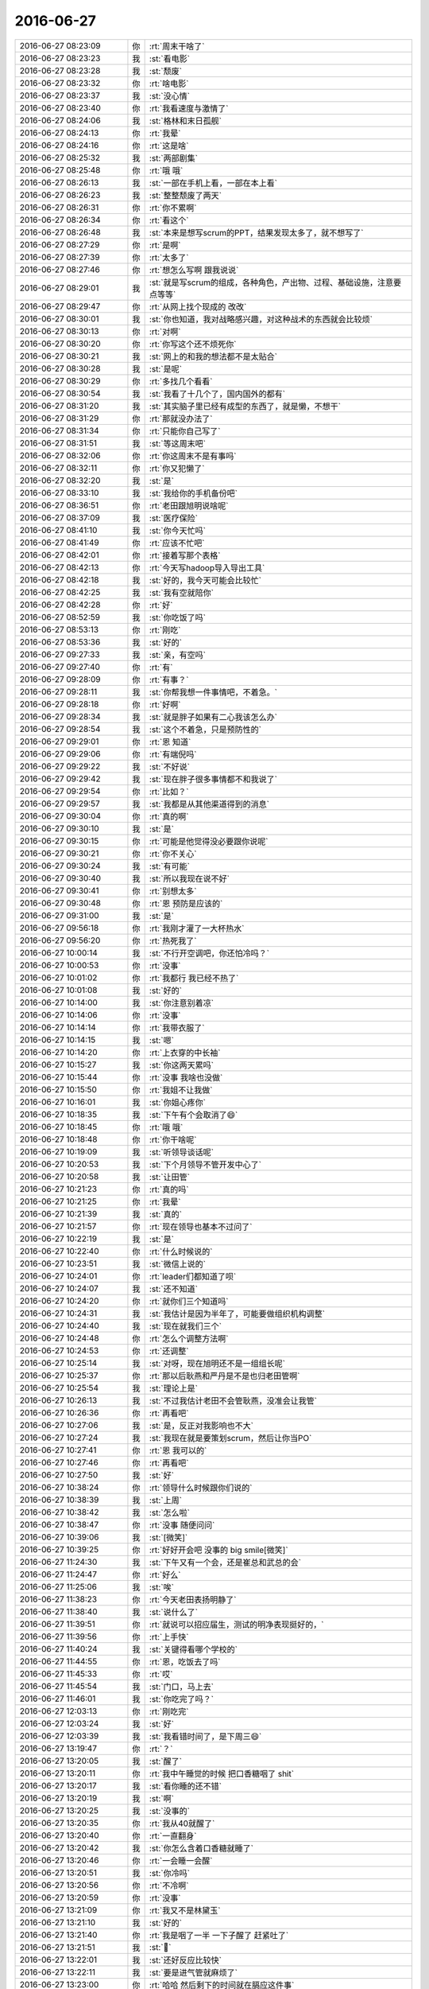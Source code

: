 2016-06-27
-------------

.. list-table::
   :widths: 25, 1, 60

   * - 2016-06-27 08:23:09
     - 你
     - :rt:`周末干啥了`
   * - 2016-06-27 08:23:23
     - 我
     - :st:`看电影`
   * - 2016-06-27 08:23:28
     - 我
     - :st:`颓废`
   * - 2016-06-27 08:23:32
     - 你
     - :rt:`啥电影`
   * - 2016-06-27 08:23:37
     - 我
     - :st:`没心情`
   * - 2016-06-27 08:23:40
     - 你
     - :rt:`我看速度与激情了`
   * - 2016-06-27 08:24:06
     - 我
     - :st:`格林和末日孤舰`
   * - 2016-06-27 08:24:13
     - 你
     - :rt:`我晕`
   * - 2016-06-27 08:24:16
     - 你
     - :rt:`这是啥`
   * - 2016-06-27 08:25:32
     - 我
     - :st:`两部剧集`
   * - 2016-06-27 08:25:48
     - 你
     - :rt:`哦 哦`
   * - 2016-06-27 08:26:13
     - 我
     - :st:`一部在手机上看，一部在本上看`
   * - 2016-06-27 08:26:23
     - 我
     - :st:`整整颓废了两天`
   * - 2016-06-27 08:26:31
     - 你
     - :rt:`你不累啊`
   * - 2016-06-27 08:26:34
     - 你
     - :rt:`看这个`
   * - 2016-06-27 08:26:48
     - 我
     - :st:`本来是想写scrum的PPT，结果发现太多了，就不想写了`
   * - 2016-06-27 08:27:29
     - 你
     - :rt:`是啊`
   * - 2016-06-27 08:27:39
     - 你
     - :rt:`太多了`
   * - 2016-06-27 08:27:46
     - 你
     - :rt:`想怎么写啊 跟我说说`
   * - 2016-06-27 08:29:01
     - 我
     - :st:`就是写scrum的组成，各种角色，产出物、过程、基础设施，注意要点等等`
   * - 2016-06-27 08:29:47
     - 你
     - :rt:`从网上找个现成的 改改`
   * - 2016-06-27 08:30:01
     - 我
     - :st:`你也知道，我对战略感兴趣，对这种战术的东西就会比较烦`
   * - 2016-06-27 08:30:13
     - 你
     - :rt:`对啊`
   * - 2016-06-27 08:30:20
     - 你
     - :rt:`你写这个还不烦死你`
   * - 2016-06-27 08:30:21
     - 我
     - :st:`网上的和我的想法都不是太贴合`
   * - 2016-06-27 08:30:28
     - 我
     - :st:`是呢`
   * - 2016-06-27 08:30:29
     - 你
     - :rt:`多找几个看看`
   * - 2016-06-27 08:30:54
     - 我
     - :st:`我看了十几个了，国内国外的都有`
   * - 2016-06-27 08:31:20
     - 我
     - :st:`其实脑子里已经有成型的东西了，就是懒，不想干`
   * - 2016-06-27 08:31:29
     - 你
     - :rt:`那就没办法了`
   * - 2016-06-27 08:31:34
     - 你
     - :rt:`只能你自己写了`
   * - 2016-06-27 08:31:51
     - 我
     - :st:`等这周末吧`
   * - 2016-06-27 08:32:06
     - 你
     - :rt:`你这周末不是有事吗`
   * - 2016-06-27 08:32:11
     - 你
     - :rt:`你又犯懒了`
   * - 2016-06-27 08:32:20
     - 我
     - :st:`是`
   * - 2016-06-27 08:33:10
     - 我
     - :st:`我给你的手机备份吧`
   * - 2016-06-27 08:36:51
     - 你
     - :rt:`老田跟旭明说啥呢`
   * - 2016-06-27 08:37:09
     - 我
     - :st:`医疗保险`
   * - 2016-06-27 08:41:10
     - 我
     - :st:`你今天忙吗`
   * - 2016-06-27 08:41:49
     - 你
     - :rt:`应该不忙吧`
   * - 2016-06-27 08:42:01
     - 你
     - :rt:`接着写那个表格`
   * - 2016-06-27 08:42:13
     - 你
     - :rt:`今天写hadoop导入导出工具`
   * - 2016-06-27 08:42:18
     - 我
     - :st:`好的，我今天可能会比较忙`
   * - 2016-06-27 08:42:25
     - 我
     - :st:`我有空就陪你`
   * - 2016-06-27 08:42:28
     - 你
     - :rt:`好`
   * - 2016-06-27 08:52:59
     - 我
     - :st:`你吃饭了吗`
   * - 2016-06-27 08:53:13
     - 你
     - :rt:`刚吃`
   * - 2016-06-27 08:53:36
     - 我
     - :st:`好的`
   * - 2016-06-27 09:27:33
     - 我
     - :st:`亲，有空吗`
   * - 2016-06-27 09:27:40
     - 你
     - :rt:`有`
   * - 2016-06-27 09:28:09
     - 你
     - :rt:`有事？`
   * - 2016-06-27 09:28:11
     - 我
     - :st:`你帮我想一件事情吧，不着急。`
   * - 2016-06-27 09:28:18
     - 你
     - :rt:`好啊`
   * - 2016-06-27 09:28:34
     - 我
     - :st:`就是胖子如果有二心我该怎么办`
   * - 2016-06-27 09:28:54
     - 我
     - :st:`这个不着急，只是预防性的`
   * - 2016-06-27 09:29:01
     - 你
     - :rt:`恩 知道`
   * - 2016-06-27 09:29:06
     - 你
     - :rt:`有端倪吗`
   * - 2016-06-27 09:29:22
     - 我
     - :st:`不好说`
   * - 2016-06-27 09:29:42
     - 我
     - :st:`现在胖子很多事情都不和我说了`
   * - 2016-06-27 09:29:54
     - 你
     - :rt:`比如？`
   * - 2016-06-27 09:29:57
     - 我
     - :st:`我都是从其他渠道得到的消息`
   * - 2016-06-27 09:30:04
     - 你
     - :rt:`真的啊`
   * - 2016-06-27 09:30:10
     - 我
     - :st:`是`
   * - 2016-06-27 09:30:15
     - 你
     - :rt:`可能是他觉得没必要跟你说呢`
   * - 2016-06-27 09:30:21
     - 你
     - :rt:`你不关心`
   * - 2016-06-27 09:30:24
     - 我
     - :st:`有可能`
   * - 2016-06-27 09:30:40
     - 我
     - :st:`所以我现在说不好`
   * - 2016-06-27 09:30:41
     - 你
     - :rt:`别想太多`
   * - 2016-06-27 09:30:48
     - 你
     - :rt:`恩 预防是应该的`
   * - 2016-06-27 09:31:00
     - 我
     - :st:`是`
   * - 2016-06-27 09:56:18
     - 你
     - :rt:`我刚才灌了一大杯热水`
   * - 2016-06-27 09:56:20
     - 你
     - :rt:`热死我了`
   * - 2016-06-27 10:00:14
     - 我
     - :st:`不行开空调吧，你还怕冷吗？`
   * - 2016-06-27 10:00:53
     - 你
     - :rt:`没事`
   * - 2016-06-27 10:01:02
     - 你
     - :rt:`我都行 我已经不热了`
   * - 2016-06-27 10:01:08
     - 我
     - :st:`好的`
   * - 2016-06-27 10:14:00
     - 我
     - :st:`你注意别着凉`
   * - 2016-06-27 10:14:06
     - 你
     - :rt:`没事`
   * - 2016-06-27 10:14:14
     - 你
     - :rt:`我带衣服了`
   * - 2016-06-27 10:14:15
     - 我
     - :st:`嗯`
   * - 2016-06-27 10:14:20
     - 你
     - :rt:`上衣穿的中长袖`
   * - 2016-06-27 10:15:27
     - 我
     - :st:`你这两天累吗`
   * - 2016-06-27 10:15:44
     - 你
     - :rt:`没事 我啥也没做`
   * - 2016-06-27 10:15:50
     - 你
     - :rt:`我姐不让我做`
   * - 2016-06-27 10:16:01
     - 我
     - :st:`你姐心疼你`
   * - 2016-06-27 10:18:35
     - 我
     - :st:`下午有个会取消了😄`
   * - 2016-06-27 10:18:45
     - 你
     - :rt:`哦 哦`
   * - 2016-06-27 10:18:48
     - 你
     - :rt:`你干啥呢`
   * - 2016-06-27 10:19:09
     - 我
     - :st:`听领导谈话呢`
   * - 2016-06-27 10:20:53
     - 我
     - :st:`下个月领导不管开发中心了`
   * - 2016-06-27 10:20:58
     - 我
     - :st:`让田管`
   * - 2016-06-27 10:21:23
     - 你
     - :rt:`真的吗`
   * - 2016-06-27 10:21:25
     - 你
     - :rt:`我晕`
   * - 2016-06-27 10:21:39
     - 我
     - :st:`真的`
   * - 2016-06-27 10:21:57
     - 你
     - :rt:`现在领导也基本不过问了`
   * - 2016-06-27 10:22:19
     - 我
     - :st:`是`
   * - 2016-06-27 10:22:40
     - 你
     - :rt:`什么时候说的`
   * - 2016-06-27 10:23:51
     - 我
     - :st:`微信上说的`
   * - 2016-06-27 10:24:01
     - 你
     - :rt:`leader们都知道了呗`
   * - 2016-06-27 10:24:07
     - 我
     - :st:`还不知道`
   * - 2016-06-27 10:24:20
     - 你
     - :rt:`就你们三个知道吗`
   * - 2016-06-27 10:24:31
     - 我
     - :st:`我估计是因为半年了，可能要做组织机构调整`
   * - 2016-06-27 10:24:40
     - 我
     - :st:`现在就我们三个`
   * - 2016-06-27 10:24:48
     - 你
     - :rt:`怎么个调整方法啊`
   * - 2016-06-27 10:24:53
     - 你
     - :rt:`还调整`
   * - 2016-06-27 10:25:14
     - 我
     - :st:`对呀，现在旭明还不是一组组长呢`
   * - 2016-06-27 10:25:37
     - 你
     - :rt:`那以后耿燕和严丹是不是也归老田管啊`
   * - 2016-06-27 10:25:54
     - 我
     - :st:`理论上是`
   * - 2016-06-27 10:26:13
     - 我
     - :st:`不过我估计老田不会管耿燕，没准会让我管`
   * - 2016-06-27 10:26:36
     - 你
     - :rt:`再看吧`
   * - 2016-06-27 10:27:06
     - 我
     - :st:`是，反正对我影响也不大`
   * - 2016-06-27 10:27:24
     - 我
     - :st:`我现在就是要策划scrum，然后让你当PO`
   * - 2016-06-27 10:27:41
     - 你
     - :rt:`恩 我可以的`
   * - 2016-06-27 10:27:46
     - 你
     - :rt:`再看吧`
   * - 2016-06-27 10:27:50
     - 我
     - :st:`好`
   * - 2016-06-27 10:38:24
     - 你
     - :rt:`领导什么时候跟你们说的`
   * - 2016-06-27 10:38:39
     - 我
     - :st:`上周`
   * - 2016-06-27 10:38:42
     - 我
     - :st:`怎么啦`
   * - 2016-06-27 10:38:47
     - 你
     - :rt:`没事 随便问问`
   * - 2016-06-27 10:39:06
     - 我
     - :st:`[微笑]`
   * - 2016-06-27 10:39:25
     - 你
     - :rt:`好好开会吧 没事的  big smile[微笑]`
   * - 2016-06-27 11:24:30
     - 我
     - :st:`下午又有一个会，还是崔总和武总的会`
   * - 2016-06-27 11:24:47
     - 你
     - :rt:`好么`
   * - 2016-06-27 11:25:06
     - 我
     - :st:`唉`
   * - 2016-06-27 11:38:23
     - 你
     - :rt:`今天老田表扬明静了`
   * - 2016-06-27 11:38:40
     - 我
     - :st:`说什么了`
   * - 2016-06-27 11:39:51
     - 你
     - :rt:`就说可以招应届生，测试的明净表现挺好的，`
   * - 2016-06-27 11:39:56
     - 你
     - :rt:`上手快`
   * - 2016-06-27 11:40:24
     - 我
     - :st:`关键得看哪个学校的`
   * - 2016-06-27 11:44:55
     - 你
     - :rt:`恩，吃饭去了吗`
   * - 2016-06-27 11:45:33
     - 你
     - :rt:`哎`
   * - 2016-06-27 11:45:54
     - 我
     - :st:`门口，马上去`
   * - 2016-06-27 11:46:01
     - 我
     - :st:`你吃完了吗？`
   * - 2016-06-27 12:03:13
     - 你
     - :rt:`刚吃完`
   * - 2016-06-27 12:03:24
     - 我
     - :st:`好`
   * - 2016-06-27 12:03:39
     - 我
     - :st:`我看错时间了，是下周三😄`
   * - 2016-06-27 13:19:47
     - 你
     - :rt:`？`
   * - 2016-06-27 13:20:05
     - 我
     - :st:`醒了`
   * - 2016-06-27 13:20:11
     - 你
     - :rt:`我中午睡觉的时候 把口香糖咽了 shit`
   * - 2016-06-27 13:20:17
     - 我
     - :st:`看你睡的还不错`
   * - 2016-06-27 13:20:19
     - 我
     - :st:`啊`
   * - 2016-06-27 13:20:25
     - 我
     - :st:`没事的`
   * - 2016-06-27 13:20:35
     - 你
     - :rt:`我从40就醒了`
   * - 2016-06-27 13:20:40
     - 你
     - :rt:`一直翻身`
   * - 2016-06-27 13:20:42
     - 我
     - :st:`你怎么含着口香糖就睡了`
   * - 2016-06-27 13:20:46
     - 你
     - :rt:`一会睡一会醒`
   * - 2016-06-27 13:20:51
     - 我
     - :st:`你冷吗`
   * - 2016-06-27 13:20:56
     - 你
     - :rt:`不冷啊`
   * - 2016-06-27 13:20:59
     - 你
     - :rt:`没事`
   * - 2016-06-27 13:21:09
     - 你
     - :rt:`我又不是林黛玉`
   * - 2016-06-27 13:21:10
     - 我
     - :st:`好的`
   * - 2016-06-27 13:21:40
     - 你
     - :rt:`我是咽了一半 一下子醒了 赶紧吐了`
   * - 2016-06-27 13:21:51
     - 我
     - :st:``
   * - 2016-06-27 13:22:01
     - 我
     - :st:`还好反应比较快`
   * - 2016-06-27 13:22:11
     - 我
     - :st:`要是进气管就麻烦了`
   * - 2016-06-27 13:23:00
     - 你
     - :rt:`哈哈 然后剩下的时间就在膈应这件事`
   * - 2016-06-27 13:23:51
     - 我
     - :st:`哦，有什么膈应的`
   * - 2016-06-27 13:24:49
     - 你
     - :rt:`你不觉得膈应吗`
   * - 2016-06-27 13:25:09
     - 我
     - :st:`没有`
   * - 2016-06-27 13:25:22
     - 我
     - :st:`口香糖本来就是可以食用的`
   * - 2016-06-27 13:25:29
     - 我
     - :st:`是食品级安全的`
   * - 2016-06-27 13:25:35
     - 我
     - :st:`只是不建议而已`
   * - 2016-06-27 13:25:53
     - 你
     - :rt:`嗯嗯`
   * - 2016-06-27 13:26:27
     - 我
     - :st:`因为他的胶人体是无法消化的，如果有肠胃疾病可能会有刺激`
   * - 2016-06-27 13:27:04
     - 你
     - :rt:`行了 行了`
   * - 2016-06-27 13:27:07
     - 你
     - :rt:`没事`
   * - 2016-06-27 13:27:20
     - 我
     - :st:``
   * - 2016-06-27 13:27:41
     - 我
     - :st:`碰上我这么一个死理性派是不是无语了`
   * - 2016-06-27 13:28:41
     - 你
     - :rt:`哈哈 是`
   * - 2016-06-27 13:28:55
     - 你
     - :rt:`你不但是理性`
   * - 2016-06-27 13:29:35
     - 我
     - :st:`还有什么`
   * - 2016-06-27 13:29:52
     - 你
     - :rt:`还有百科全书`
   * - 2016-06-27 13:30:19
     - 我
     - :st:`这可谈不上，比我博学的人有的是`
   * - 2016-06-27 13:30:47
     - 你
     - :rt:`你比我博学就结了`
   * - 2016-06-27 13:32:21
     - 我
     - :st:`哦，这么简单呀`
   * - 2016-06-27 13:36:06
     - 你
     - :rt:`对啊`
   * - 2016-06-27 13:36:19
     - 你
     - :rt:`给你看看我做的工作`
   * - 2016-06-27 13:36:27
     - 我
     - :st:`好的`
   * - 2016-06-27 13:37:36
     - 你
     - :rt:`放到用不文件夹了`
   * - 2016-06-27 13:37:48
     - 你
     - :rt:`同步`
   * - 2016-06-27 13:37:49
     - 我
     - :st:`ok`
   * - 2016-06-27 13:42:16
     - 我
     - :st:`加载部分可以按照输入源、输入文件格式、加载过程进行分类`
   * - 2016-06-27 13:43:12
     - 我
     - :st:`资源管理这部分写的太简单了，你还需要进一步调研`
   * - 2016-06-27 13:43:48
     - 你
     - :rt:`恩`
   * - 2016-06-27 13:43:50
     - 你
     - :rt:`我看看`
   * - 2016-06-27 13:44:07
     - 我
     - :st:`没看见start with`
   * - 2016-06-27 13:44:11
     - 你
     - :rt:`我再看看`
   * - 2016-06-27 13:44:22
     - 你
     - :rt:`现在集群不支持啊`
   * - 2016-06-27 13:44:33
     - 我
     - :st:`支持一部分`
   * - 2016-06-27 13:44:53
     - 你
     - :rt:`你说的是分级查询吗`
   * - 2016-06-27 13:45:00
     - 我
     - :st:`是`
   * - 2016-06-27 13:45:46
     - 我
     - :st:`还有一个比较大的话题就是高可用性，这个手册里面没有`
   * - 2016-06-27 13:45:55
     - 你
     - :rt:`有分级查询`
   * - 2016-06-27 13:46:12
     - 我
     - :st:`好的`
   * - 2016-06-27 13:46:13
     - 你
     - .. image:: images/71428.jpg
          :width: 100px
   * - 2016-06-27 13:46:18
     - 你
     - :rt:`不过比较简单`
   * - 2016-06-27 13:46:23
     - 你
     - :rt:`就四个字`
   * - 2016-06-27 13:46:25
     - 我
     - :st:`看见了`
   * - 2016-06-27 13:46:44
     - 你
     - :rt:`高可用都没写 你眼睛真毒`
   * - 2016-06-27 13:46:55
     - 你
     - :rt:`不好蒙`
   * - 2016-06-27 13:48:21
     - 我
     - :st:`😄`
   * - 2016-06-27 14:20:31
     - 你
     - :rt:`干嘛去了`
   * - 2016-06-27 14:20:45
     - 你
     - :rt:`要下雨了 快回来`
   * - 2016-06-27 14:26:44
     - 我
     - :st:`在阿娇这呢`
   * - 2016-06-27 14:27:09
     - 我
     - :st:`她这比较凉快`
   * - 2016-06-27 14:27:20
     - 你
     - :rt:`你热啊`
   * - 2016-06-27 14:27:34
     - 我
     - :st:`刚喝完热水`
   * - 2016-06-27 14:39:13
     - 我
     - :st:`阿娇的手也是冰凉的`
   * - 2016-06-27 14:39:37
     - 你
     - :rt:`你摸阿娇手啦`
   * - 2016-06-27 14:39:54
     - 我
     - :st:`嗯`
   * - 2016-06-27 14:40:20
     - 我
     - :st:`她说她要穿防寒服，我说至于的嘛`
   * - 2016-06-27 14:40:22
     - 你
     - :rt:`肯定是主动投怀送抱的`
   * - 2016-06-27 14:40:40
     - 我
     - :st:`😄，这我就不知道了`
   * - 2016-06-27 14:41:37
     - 你
     - :rt:`然后呢`
   * - 2016-06-27 14:43:21
     - 我
     - :st:`没有啦，我让她多喝热水`
   * - 2016-06-27 14:43:55
     - 你
     - :rt:`摸手的环节呢`
   * - 2016-06-27 14:45:40
     - 我
     - :st:`她说她特别冷，然后我就握了一下她的手，说是挺凉的，多喝热水
       没了，汇报完毕`
   * - 2016-06-27 14:46:37
     - 你
     - :rt:`不是她主动投怀送抱的`
   * - 2016-06-27 14:46:41
     - 你
     - :rt:`是你主动的`
   * - 2016-06-27 14:47:06
     - 你
     - :rt:`待会我也穿上棉袄`
   * - 2016-06-27 14:47:23
     - 我
     - :st:`，小心胖子笑话你`
   * - 2016-06-27 14:47:33
     - 你
     - :rt:`他笑话我什么`
   * - 2016-06-27 14:47:43
     - 你
     - :rt:`他哪敢笑话我 他就小软一个`
   * - 2016-06-27 14:47:49
     - 我
     - :st:`穿个大棉袄呀`
   * - 2016-06-27 14:47:51
     - 我
     - :st:``
   * - 2016-06-27 14:48:19
     - 你
     - :rt:`哪有什么大棉袄`
   * - 2016-06-27 14:48:24
     - 你
     - :rt:`我才不穿呢`
   * - 2016-06-27 14:49:01
     - 我
     - :st:`脑补你穿大花棉袄`
   * - 2016-06-27 14:49:47
     - 你
     - :rt:`切`
   * - 2016-06-27 14:53:29
     - 我
     - :st:`你忙什么呢`
   * - 2016-06-27 14:53:56
     - 你
     - :rt:`写企业管理器的这个表呢`
   * - 2016-06-27 14:54:01
     - 你
     - :rt:`挺有意思的`
   * - 2016-06-27 14:54:04
     - 我
     - :st:`好的`
   * - 2016-06-27 14:54:07
     - 你
     - :rt:`把功能都做一遍`
   * - 2016-06-27 14:54:18
     - 我
     - :st:`好`
   * - 2016-06-27 14:58:28
     - 你
     - :rt:`你下午有会吗`
   * - 2016-06-27 14:58:45
     - 我
     - :st:`没有了，也没什么事情了`
   * - 2016-06-27 14:59:29
     - 你
     - :rt:`嗯嗯`
   * - 2016-06-27 15:04:18
     - 你
     - :rt:`你为啥说胖子可能有二心呢`
   * - 2016-06-27 15:05:08
     - 我
     - :st:`只是预防，不是说他现在有`
   * - 2016-06-27 15:09:27
     - 你
     - :rt:`恩`
   * - 2016-06-27 15:09:30
     - 你
     - :rt:`好`
   * - 2016-06-27 15:40:44
     - 你
     - :rt:`你干嘛呢`
   * - 2016-06-27 15:40:48
     - 你
     - :rt:`这么安静`
   * - 2016-06-27 15:41:00
     - 我
     - :st:`有点困，坚持呢`
   * - 2016-06-27 15:41:19
     - 你
     - :rt:`睡会吧 不打扰你了`
   * - 2016-06-27 15:41:29
     - 我
     - :st:`不睡了，都四点了`
   * - 2016-06-27 15:42:33
     - 我
     - :st:`主要是没人搭理我，无聊的困了`
   * - 2016-06-27 15:42:40
     - 你
     - :rt:`哈哈`
   * - 2016-06-27 15:42:47
     - 你
     - :rt:`谁不搭理你了`
   * - 2016-06-27 15:43:38
     - 我
     - :st:`都不搭理我了呗，你看看他们多high呀`
   * - 2016-06-27 15:44:47
     - 你
     - :rt:`这个。。。。`
   * - 2016-06-27 15:44:53
     - 你
     - :rt:`我都不知道怎么回你了`
   * - 2016-06-27 15:44:58
     - 我
     - :st:``
   * - 2016-06-27 15:44:59
     - 你
     - :rt:`他们说的都是啥`
   * - 2016-06-27 15:45:09
     - 我
     - :st:`周三他们要讲PPT`
   * - 2016-06-27 15:45:17
     - 我
     - :st:`每个组的组长`
   * - 2016-06-27 15:45:30
     - 你
     - :rt:`恩 是旭明太不会做人`
   * - 2016-06-27 15:45:36
     - 你
     - :rt:`他就是个猪`
   * - 2016-06-27 15:45:45
     - 我
     - :st:`没错，太形象了`
   * - 2016-06-27 15:46:07
     - 你
     - :rt:`不但是形象 而且神似`
   * - 2016-06-27 15:46:29
     - 你
     - :rt:`你看人家严丹多会做人`
   * - 2016-06-27 15:46:37
     - 我
     - :st:`是`
   * - 2016-06-27 15:47:50
     - 你
     - :rt:`旭明太气人了`
   * - 2016-06-27 15:48:36
     - 你
     - :rt:`一组你要让旭明去讲吗`
   * - 2016-06-27 15:48:57
     - 我
     - :st:`是，胖子怎么气你了`
   * - 2016-06-27 15:49:33
     - 你
     - :rt:`他没气我`
   * - 2016-06-27 15:49:37
     - 你
     - :rt:`他气你了`
   * - 2016-06-27 15:49:55
     - 我
     - :st:`，没事的，我已经习惯了`
   * - 2016-06-27 15:50:33
     - 你
     - :rt:`好心疼你 这个死胖子`
   * - 2016-06-27 15:53:14
     - 我
     - :st:`不理他`
   * - 2016-06-27 15:53:47
     - 我
     - :st:`原来有东海，还不至于这么乱`
   * - 2016-06-27 15:53:58
     - 你
     - :rt:`是啊`
   * - 2016-06-27 15:53:59
     - 我
     - :st:`我是还得找一个人`
   * - 2016-06-27 15:54:13
     - 你
     - :rt:`找人干嘛`
   * - 2016-06-27 15:55:03
     - 我
     - :st:`干活呀`
   * - 2016-06-27 15:55:04
     - 你
     - :rt:`旭明太高调了`
   * - 2016-06-27 15:55:10
     - 我
     - :st:`是`
   * - 2016-06-27 15:55:31
     - 你
     - :rt:`是吧 还没怎么着呢先得瑟`
   * - 2016-06-27 15:55:53
     - 你
     - :rt:`就跟我刚坐他车不到10分钟 他就把他家多少存款告诉我了`
   * - 2016-06-27 15:55:54
     - 我
     - :st:`现在我发愁呢，剩下的要么是没脑子的，就是太有心机的`
   * - 2016-06-27 15:56:01
     - 你
     - :rt:`哈哈`
   * - 2016-06-27 15:56:02
     - 我
     - :st:``
   * - 2016-06-27 15:56:06
     - 你
     - :rt:`说得对`
   * - 2016-06-27 15:56:29
     - 我
     - :st:`看了一圈，还是你最好`
   * - 2016-06-27 15:56:33
     - 你
     - :rt:`哈哈`
   * - 2016-06-27 15:56:40
     - 你
     - :rt:`我倒是想帮你 也帮不了`
   * - 2016-06-27 15:57:21
     - 我
     - :st:`唉`
   * - 2016-06-27 15:57:39
     - 我
     - :st:`世事不如人意十有八九`
   * - 2016-06-27 15:58:09
     - 你
     - :rt:`我觉得东海不管怎样 至少还是很听话的`
   * - 2016-06-27 15:58:21
     - 我
     - :st:`是`
   * - 2016-06-27 15:58:40
     - 我
     - :st:`他们现在对不上数了`
   * - 2016-06-27 15:58:50
     - 你
     - :rt:`唉`
   * - 2016-06-27 15:59:04
     - 我
     - :st:`我以前就说过，没有配管早晚是这样的`
   * - 2016-06-27 15:59:36
     - 你
     - :rt:`是啊 现在配管不干这事吗`
   * - 2016-06-27 16:00:02
     - 我
     - :st:`不管`
   * - 2016-06-27 16:06:39
     - 你
     - :rt:`王洪越神经病 打个喷嚏吓我一跳`
   * - 2016-06-27 16:06:43
     - 你
     - :rt:`坏人`
   * - 2016-06-27 16:07:12
     - 我
     - :st:`使劲骂他，让他使劲打喷嚏`
   * - 2016-06-27 16:07:37
     - 你
     - :rt:`哈哈`
   * - 2016-06-27 16:07:48
     - 你
     - :rt:`我才没空骂他呢`
   * - 2016-06-27 16:08:11
     - 我
     - :st:`我替你骂他`
   * - 2016-06-27 16:08:27
     - 你
     - :rt:`不用了`
   * - 2016-06-27 16:08:32
     - 你
     - :rt:`他就是神经`
   * - 2016-06-27 16:08:51
     - 我
     - :st:`是`
   * - 2016-06-27 16:12:16
     - 你
     - :rt:`你听见旭明说『他不能光着去游泳了吗』`
   * - 2016-06-27 16:12:36
     - 我
     - :st:`听见了`
   * - 2016-06-27 16:12:52
     - 你
     - :rt:`我都无语了`
   * - 2016-06-27 16:12:55
     - 我
     - :st:`太不绅士了`
   * - 2016-06-27 16:13:02
     - 你
     - :rt:`何止是不绅士`
   * - 2016-06-27 17:08:16
     - 我
     - :st:`亲，歇会吧`
   * - 2016-06-27 17:08:45
     - 你
     - :rt:`好啊`
   * - 2016-06-27 17:09:28
     - 我
     - :st:`你都忙了一天了`
   * - 2016-06-27 17:09:35
     - 你
     - :rt:`哈哈 也没有`
   * - 2016-06-27 17:10:02
     - 我
     - :st:`你平时都看什么公众号`
   * - 2016-06-27 17:11:03
     - 你
     - .. image:: images/71549.jpg
          :width: 100px
   * - 2016-06-27 17:11:07
     - 你
     - :rt:`很久没看了`
   * - 2016-06-27 17:11:15
     - 你
     - :rt:`我看的最多的头条网`
   * - 2016-06-27 17:11:28
     - 我
     - :st:`哦`
   * - 2016-06-27 17:11:42
     - 我
     - :st:`头条给我推荐的太乱了`
   * - 2016-06-27 17:11:55
     - 你
     - :rt:`哈哈，我主要看娱乐新闻`
   * - 2016-06-27 17:11:59
     - 你
     - :rt:`别鄙视我`
   * - 2016-06-27 17:12:17
     - 我
     - :st:`我的兴趣太广泛，各类我都会看一下，结果他就给我瞎推荐`
   * - 2016-06-27 17:12:23
     - 我
     - :st:`不会呀`
   * - 2016-06-27 17:12:26
     - 你
     - :rt:`偶尔看看知乎`
   * - 2016-06-27 17:12:29
     - 我
     - :st:`这个很正常`
   * - 2016-06-27 17:12:31
     - 你
     - :rt:`恩`
   * - 2016-06-27 17:12:35
     - 我
     - :st:`我也看娱乐`
   * - 2016-06-27 17:12:43
     - 你
     - :rt:`我才不信呢`
   * - 2016-06-27 17:12:51
     - 你
     - :rt:`我发现我喜欢的女星比较多`
   * - 2016-06-27 17:12:57
     - 你
     - :rt:`男的都没啥`
   * - 2016-06-27 17:13:06
     - 你
     - :rt:`现在的女性突出的太多`
   * - 2016-06-27 17:13:11
     - 我
     - :st:`你有点与众不同`
   * - 2016-06-27 17:13:38
     - 你
     - :rt:`不是吧`
   * - 2016-06-27 17:13:42
     - 我
     - :st:`不是应该喜欢像教授那样的吗`
   * - 2016-06-27 17:13:54
     - 你
     - :rt:`都教授吗`
   * - 2016-06-27 17:14:05
     - 你
     - :rt:`我一点不喜欢他，我觉得他好丑`
   * - 2016-06-27 17:14:14
     - 你
     - :rt:`不知道为啥大家都喜欢他`
   * - 2016-06-27 17:14:26
     - 我
     - :st:`还有最近的太阳的后裔`
   * - 2016-06-27 17:14:36
     - 你
     - :rt:`我没啥喜欢的男明星，`
   * - 2016-06-27 17:14:39
     - 你
     - :rt:`没看`
   * - 2016-06-27 17:14:55
     - 你
     - :rt:`胡歌算一个吧，但只是更有感而已`
   * - 2016-06-27 17:14:56
     - 我
     - :st:`所以我说你和别人不太一样`
   * - 2016-06-27 17:15:19
     - 你
     - :rt:`我最喜欢的女星是刘诗诗`
   * - 2016-06-27 17:15:29
     - 我
     - :st:`这个我知道`
   * - 2016-06-27 17:15:42
     - 你
     - :rt:`我觉得她和吴奇隆真的很幸福`
   * - 2016-06-27 17:16:03
     - 我
     - :st:`是，因为岁数差别比较大`
   * - 2016-06-27 17:16:22
     - 我
     - :st:`所以吴奇隆懂得如何疼她`
   * - 2016-06-27 17:16:23
     - 你
     - :rt:`但是诗诗对演戏琢磨的确实有点少，我比较喜欢她这个人`
   * - 2016-06-27 17:16:31
     - 你
     - :rt:`她的演技确实差点`
   * - 2016-06-27 17:16:32
     - 我
     - :st:`她比较真`
   * - 2016-06-27 17:17:02
     - 你
     - :rt:`你说真的很奇怪，我其实不追星的，但是看着刘诗诗就是觉得很好`
   * - 2016-06-27 17:17:15
     - 你
     - :rt:`可能是她身上有我自己的影子`
   * - 2016-06-27 17:17:25
     - 我
     - :st:`嗯`
   * - 2016-06-27 17:17:43
     - 你
     - :rt:`你看赵丽颖和杨幂`
   * - 2016-06-27 17:17:51
     - 你
     - :rt:`我就超级不喜欢`
   * - 2016-06-27 17:17:56
     - 你
     - :rt:`还有唐嫣`
   * - 2016-06-27 17:18:03
     - 你
     - :rt:`我也比较喜欢刘亦菲`
   * - 2016-06-27 17:18:07
     - 你
     - :rt:`她是真美`
   * - 2016-06-27 17:18:15
     - 我
     - :st:`还行吧`
   * - 2016-06-27 17:18:16
     - 你
     - :rt:`她这个人不了解`
   * - 2016-06-27 17:18:29
     - 你
     - :rt:`演技太差`
   * - 2016-06-27 17:18:30
     - 我
     - :st:`有点橡胶脸`
   * - 2016-06-27 17:18:36
     - 你
     - :rt:`才不是呢`
   * - 2016-06-27 17:19:02
     - 你
     - :rt:`特别讨厌整容的`
   * - 2016-06-27 17:19:06
     - 我
     - :st:`刘亦菲没有多少内涵`
   * - 2016-06-27 17:19:07
     - 你
     - :rt:`而且不喜欢霸气的`
   * - 2016-06-27 17:19:10
     - 你
     - :rt:`对`
   * - 2016-06-27 17:19:17
     - 你
     - :rt:`她内涵太少了`
   * - 2016-06-27 17:19:25
     - 你
     - :rt:`主要是脸美`
   * - 2016-06-27 17:19:30
     - 你
     - :rt:`身材也不好`
   * - 2016-06-27 17:19:32
     - 我
     - :st:`可惜她的长相了`
   * - 2016-06-27 17:19:50
     - 你
     - :rt:`范冰冰啊 张雨绮啊 我都不喜欢`
   * - 2016-06-27 17:19:57
     - 我
     - :st:`有内涵的人一直很美`
   * - 2016-06-27 17:20:04
     - 你
     - :rt:`太霸气了 演员太霸气总觉得不尊重观众`
   * - 2016-06-27 17:20:05
     - 我
     - :st:`你知道赵雅芝吧`
   * - 2016-06-27 17:20:09
     - 你
     - :rt:`当然`
   * - 2016-06-27 17:20:28
     - 你
     - :rt:`反正我最喜欢刘诗诗`
   * - 2016-06-27 17:20:34
     - 你
     - :rt:`你知道江一燕吗`
   * - 2016-06-27 17:20:40
     - 我
     - :st:`不知道`
   * - 2016-06-27 17:20:52
     - 你
     - :rt:`我也很喜欢她  还有一个叫张钧甯的`
   * - 2016-06-27 17:21:14
     - 你
     - :rt:`我QQ的头像就是江一燕`
   * - 2016-06-27 17:21:26
     - 我
     - :st:`这些我都没听过`
   * - 2016-06-27 17:21:40
     - 我
     - :st:`哦`
   * - 2016-06-27 17:21:41
     - 你
     - :rt:`是个非常有想法、有原则的人`
   * - 2016-06-27 17:21:47
     - 你
     - :rt:`看着就觉得很舒服`
   * - 2016-06-27 17:21:51
     - 你
     - :rt:`你知道四大名捕吗`
   * - 2016-06-27 17:22:00
     - 你
     - :rt:`邓超版的`
   * - 2016-06-27 17:22:09
     - 我
     - :st:`知道`
   * - 2016-06-27 17:22:11
     - 你
     - :rt:`女主是刘亦菲 女二是江一燕`
   * - 2016-06-27 17:22:25
     - 你
     - :rt:`虽然江一燕演坏人 但是还是很喜欢`
   * - 2016-06-27 17:22:36
     - 我
     - :st:`哦`
   * - 2016-06-27 17:22:48
     - 你
     - :rt:`你可以查查他们的照片`
   * - 2016-06-27 17:23:12
     - 我
     - :st:`正在看`
   * - 2016-06-27 17:23:19
     - 你
     - :rt:`嗯嗯`
   * - 2016-06-27 17:23:25
     - 你
     - :rt:`都是氧气美女`
   * - 2016-06-27 17:30:12
     - 我
     - :st:`你是喜欢他们的长相，还是气质、还是个性？`
   * - 2016-06-27 17:49:54
     - 你
     - :rt:`我不知道是什么 但是绝对不是长相`
   * - 2016-06-27 17:51:06
     - 我
     - :st:`你知道徐静蕾吗`
   * - 2016-06-27 17:51:18
     - 你
     - :rt:`知道`
   * - 2016-06-27 17:52:31
     - 我
     - :st:`你觉得她怎么样`
   * - 2016-06-27 17:52:40
     - 你
     - :rt:`没感觉`
   * - 2016-06-27 17:52:50
     - 你
     - :rt:`我没看过她的博客`
   * - 2016-06-27 17:52:57
     - 你
     - :rt:`没看过她写的文章`
   * - 2016-06-27 17:53:02
     - 我
     - :st:`你看过她的杜拉拉升职记了吗`
   * - 2016-06-27 17:53:12
     - 你
     - :rt:`看过`
   * - 2016-06-27 17:53:30
     - 我
     - :st:`你觉得呢`
   * - 2016-06-27 17:53:49
     - 你
     - :rt:`不错吧`
   * - 2016-06-27 17:54:04
     - 你
     - :rt:`杜拉拉升职记的小说我看过2遍`
   * - 2016-06-27 17:54:13
     - 你
     - :rt:`正好在我实习的时候看的`
   * - 2016-06-27 17:55:43
     - 你
     - :rt:`你看过吗`
   * - 2016-06-27 17:55:44
     - 我
     - :st:`这几个人其实都差不多`
   * - 2016-06-27 17:55:47
     - 我
     - :st:`看过`
   * - 2016-06-27 17:55:58
     - 你
     - :rt:`可是我不喜欢她`
   * - 2016-06-27 17:55:59
     - 我
     - :st:`首先都是有气质的`
   * - 2016-06-27 17:56:13
     - 你
     - :rt:`气质分很多种`
   * - 2016-06-27 17:56:34
     - 我
     - :st:`徐静蕾个性比较强`
   * - 2016-06-27 17:56:45
     - 你
     - :rt:`你喜欢她啊`
   * - 2016-06-27 17:56:58
     - 你
     - :rt:`我觉得你不可能会喜欢明星吧`
   * - 2016-06-27 17:56:59
     - 我
     - :st:`只是欣赏她`
   * - 2016-06-27 17:57:12
     - 我
     - :st:`对`
   * - 2016-06-27 17:57:18
     - 你
     - :rt:`我对她太不了解了`
   * - 2016-06-27 17:57:23
     - 我
     - :st:`我更多的是欣赏和钦佩`
   * - 2016-06-27 17:57:30
     - 你
     - :rt:`哦 好吧`
   * - 2016-06-27 17:57:37
     - 你
     - :rt:`你不喜欢范冰冰那类的吗`
   * - 2016-06-27 17:57:43
     - 我
     - :st:`不喜欢`
   * - 2016-06-27 17:57:46
     - 你
     - :rt:`就是强势点的`
   * - 2016-06-27 17:57:54
     - 你
     - :rt:`不单单是狐狸精型啊`
   * - 2016-06-27 17:58:02
     - 我
     - :st:`其实咱俩口味差不多`
   * - 2016-06-27 17:58:39
     - 你
     - :rt:`恩 是`
   * - 2016-06-27 17:58:58
     - 我
     - :st:`我更看中的是气质和个性`
   * - 2016-06-27 17:59:00
     - 你
     - :rt:`你比我会看人`
   * - 2016-06-27 17:59:16
     - 你
     - :rt:`所以没有脑残粉一说`
   * - 2016-06-27 17:59:23
     - 你
     - :rt:`粉丝都谈不上`
   * - 2016-06-27 17:59:28
     - 我
     - :st:`是`
   * - 2016-06-27 17:59:29
     - 你
     - :rt:`只是欣赏吧`
   * - 2016-06-27 17:59:35
     - 我
     - :st:`我看了你喜欢的这几个`
   * - 2016-06-27 17:59:42
     - 你
     - :rt:`恩`
   * - 2016-06-27 17:59:46
     - 我
     - :st:`都是比较有个性的`
   * - 2016-06-27 17:59:49
     - 我
     - :st:`独立的`
   * - 2016-06-27 18:00:02
     - 你
     - :rt:`恩 是`
   * - 2016-06-27 18:00:08
     - 你
     - :rt:`那必须的`
   * - 2016-06-27 18:00:17
     - 我
     - :st:`气质属于文苑那种`
   * - 2016-06-27 18:00:24
     - 你
     - :rt:`对啊`
   * - 2016-06-27 18:00:33
     - 你
     - :rt:`我就是比较喜欢知性点的`
   * - 2016-06-27 18:00:43
     - 你
     - :rt:`我自己穿衣服也是`
   * - 2016-06-27 18:00:46
     - 我
     - :st:`徐静蕾比他们更强势`
   * - 2016-06-27 18:00:49
     - 我
     - :st:`更独立`
   * - 2016-06-27 18:01:06
     - 你
     - :rt:`我对徐静蕾不了解`
   * - 2016-06-27 18:01:10
     - 你
     - :rt:`徐静蕾抽烟`
   * - 2016-06-27 18:01:13
     - 我
     - :st:`少一点大家闺秀的感觉`
   * - 2016-06-27 18:01:14
     - 你
     - :rt:`抽的很凶`
   * - 2016-06-27 18:01:16
     - 我
     - :st:`是`
   * - 2016-06-27 18:02:39
     - 我
     - :st:`我的微信居然死机了`
   * - 2016-06-27 18:02:49
     - 你
     - :rt:`真的吗`
   * - 2016-06-27 18:02:58
     - 我
     - :st:`好了`
   * - 2016-06-27 18:03:17
     - 你
     - :rt:`没事 以后千万别升系统了`
   * - 2016-06-27 18:03:45
     - 我
     - :st:`是电脑的`
   * - 2016-06-27 18:03:55
     - 我
     - :st:`刚才是用手机回的`
   * - 2016-06-27 18:03:56
     - 你
     - :rt:`要是我是娱乐圈的 不知道会是谁的样子`
   * - 2016-06-27 18:04:16
     - 我
     - :st:`不知道，环境对人的影响其实很大的`
   * - 2016-06-27 18:04:51
     - 你
     - :rt:`是`
   * - 2016-06-27 18:06:15
     - 你
     - :rt:`我肯定做不到诗诗那样`
   * - 2016-06-27 18:06:24
     - 我
     - :st:`为什么`
   * - 2016-06-27 18:07:34
     - 你
     - :rt:`不知道 我觉得我的个性比较强势一点 如果我是诗诗那个角色 我可能会跟胡歌好`
   * - 2016-06-27 18:07:40
     - 你
     - :rt:`而等不到吴奇隆`
   * - 2016-06-27 18:08:17
     - 我
     - :st:`嗯`
   * - 2016-06-27 18:08:29
     - 我
     - :st:`你会比较主动`
   * - 2016-06-27 18:08:38
     - 你
     - :rt:`你可能不了解这里边的历史`
   * - 2016-06-27 18:08:48
     - 我
     - :st:`是`
   * - 2016-06-27 18:08:55
     - 你
     - :rt:`胡歌 杨幂 诗诗 袁弘他们都是一个公司的`
   * - 2016-06-27 18:10:11
     - 我
     - :st:`嗯`
   * - 2016-06-27 18:10:14
     - 你
     - :rt:`当初杨幂跟诗诗应该都或多或少喜欢胡歌`
   * - 2016-06-27 18:10:25
     - 你
     - :rt:`但是我觉得胡歌更喜欢杨幂一些`
   * - 2016-06-27 18:10:33
     - 我
     - :st:`是`
   * - 2016-06-27 18:10:41
     - 你
     - :rt:`最后杨幂跟刘恺威结婚了`
   * - 2016-06-27 18:10:55
     - 你
     - :rt:`这是娱乐圈里我最讨厌的一对`
   * - 2016-06-27 18:11:00
     - 我
     - :st:`但是你知道这些事情公司会干涉的`
   * - 2016-06-27 18:11:06
     - 你
     - :rt:`我知道`
   * - 2016-06-27 18:11:09
     - 你
     - :rt:`我当然知道`
   * - 2016-06-27 18:11:19
     - 你
     - :rt:`最开始诗诗跟杨幂特别好`
   * - 2016-06-27 18:11:35
     - 你
     - :rt:`后来她俩掰的特别厉害`
   * - 2016-06-27 18:11:43
     - 我
     - :st:`所以这里面有多少事情是很难说的`
   * - 2016-06-27 18:11:44
     - 你
     - :rt:`杨幂太讨厌了`
   * - 2016-06-27 18:11:54
     - 我
     - :st:`是`
   * - 2016-06-27 18:11:55
     - 你
     - :rt:`没有缘分呗`
   * - 2016-06-27 18:12:06
     - 你
     - :rt:`我觉得吴奇隆肯定会对诗诗好的`
   * - 2016-06-27 18:12:20
     - 我
     - :st:`嗯`
   * - 2016-06-27 18:14:37
     - 你
     - :rt:`每个人都是独一无二的`
   * - 2016-06-27 18:14:48
     - 我
     - :st:`没错`
   * - 2016-06-27 18:15:12
     - 你
     - :rt:`我发现我这个人就分很多版本`
   * - 2016-06-27 18:15:16
     - 你
     - :rt:`哈哈`
   * - 2016-06-27 18:15:32
     - 我
     - :st:`这个很正常呀`
   * - 2016-06-27 18:15:37
     - 我
     - :st:`我也有很多版本`
   * - 2016-06-27 18:16:09
     - 你
     - :rt:`那倒是`
   * - 2016-06-27 18:16:13
     - 你
     - :rt:`你版本比我多`
   * - 2016-06-27 18:16:16
     - 你
     - :rt:`太多了`
   * - 2016-06-27 18:16:36
     - 我
     - :st:`😄`
   * - 2016-06-27 18:16:38
     - 你
     - :rt:`但是有些人就能理解你 大部分都不能`
   * - 2016-06-27 18:16:54
     - 我
     - :st:`你能理解多少`
   * - 2016-06-27 18:17:52
     - 你
     - :rt:`我觉得有一部分我不能理解`
   * - 2016-06-27 18:18:02
     - 你
     - :rt:`这部分是由于我的认知造成的`
   * - 2016-06-27 18:18:13
     - 我
     - :st:`哦，有让你讨厌的部分吗`
   * - 2016-06-27 18:18:19
     - 你
     - :rt:`这部分我永远也还原不了 只能你帮我`
   * - 2016-06-27 18:18:29
     - 你
     - :rt:`讨厌谈不上`
   * - 2016-06-27 18:18:34
     - 我
     - :st:`没问题呀`
   * - 2016-06-27 18:18:41
     - 你
     - :rt:`你身上我没有讨厌的地方`
   * - 2016-06-27 18:19:09
     - 我
     - :st:`好`
   * - 2016-06-27 18:19:23
     - 你
     - :rt:`我觉得你讨厌的人应该很少`
   * - 2016-06-27 18:19:38
     - 我
     - :st:`为什么这么说`
   * - 2016-06-27 18:19:57
     - 你
     - :rt:`当然咱们对讨厌的理解可能也不一样`
   * - 2016-06-27 18:20:11
     - 你
     - :rt:`比如我干什么事 我觉得你都能理解我`
   * - 2016-06-27 18:20:37
     - 你
     - :rt:`那种理解不是因为你喜欢我 不得不理解 而是真正的能还原我的处境 从而原谅的理解`
   * - 2016-06-27 18:20:49
     - 我
     - :st:`是`
   * - 2016-06-27 18:21:10
     - 你
     - :rt:`因为你能还原 然后能理解 所以应该不会讨厌`
   * - 2016-06-27 18:21:31
     - 我
     - :st:`嗯`
   * - 2016-06-27 18:21:41
     - 你
     - :rt:`因为我自身认知的限制 我感性的限制 会造成我很多事理解不了`
   * - 2016-06-27 18:22:06
     - 你
     - :rt:`然后转换为愤怒了 有的时候是气自己 有的时候是气别人`
   * - 2016-06-27 18:22:36
     - 我
     - :st:`哦`
   * - 2016-06-27 18:24:49
     - 你
     - :rt:`而且`
   * - 2016-06-27 18:25:00
     - 你
     - :rt:`因为你对我实在是太包容太包容了`
   * - 2016-06-27 18:25:08
     - 你
     - :rt:`所以我觉得超级好相处`
   * - 2016-06-27 18:25:19
     - 你
     - :rt:`带偏向了`
   * - 2016-06-27 18:25:23
     - 我
     - :st:``
   * - 2016-06-27 18:25:33
     - 我
     - :st:`你说的差不多吧`
   * - 2016-06-27 18:25:45
     - 我
     - :st:`能让我这么包容的也没几个人`
   * - 2016-06-27 18:26:00
     - 我
     - :st:`其实我还是会讨厌人的，比如王洪越那样的`
   * - 2016-06-27 18:26:01
     - 你
     - :rt:`那倒是`
   * - 2016-06-27 18:26:14
     - 你
     - :rt:`咱们公司至少只有我一个了`
   * - 2016-06-27 18:26:20
     - 你
     - :rt:`可能还有杨丽颖`
   * - 2016-06-27 18:26:21
     - 我
     - :st:`没错`
   * - 2016-06-27 18:26:27
     - 我
     - :st:`只有你一个`
   * - 2016-06-27 18:27:01
     - 你
     - :rt:`领导说啥呢`
   * - 2016-06-27 18:27:09
     - 你
     - :rt:`跟你们有关系吗`
   * - 2016-06-27 18:28:11
     - 我
     - :st:`关系不大`
   * - 2016-06-27 18:28:21
     - 我
     - :st:`中兴的license`
   * - 2016-06-27 18:28:27
     - 你
     - :rt:`好`
   * - 2016-06-27 18:28:29
     - 你
     - :rt:`没事就好`
   * - 2016-06-27 18:29:47
     - 我
     - :st:`你几点走？`
   * - 2016-06-27 18:29:51
     - 你
     - :rt:`你说高可用这个是功能吗`
   * - 2016-06-27 18:29:58
     - 你
     - :rt:`不知道呢 今天晚点`
   * - 2016-06-27 18:30:07
     - 我
     - :st:`这个其实说不好`
   * - 2016-06-27 18:30:12
     - 你
     - :rt:`对啊`
   * - 2016-06-27 18:30:13
     - 我
     - :st:`一般来说不是功能`
   * - 2016-06-27 18:30:16
     - 你
     - :rt:`我一直觉得不是`
   * - 2016-06-27 18:30:20
     - 你
     - :rt:`所以这部分没写`
   * - 2016-06-27 18:30:27
     - 你
     - :rt:`因为用户没啥感觉`
   * - 2016-06-27 18:30:32
     - 我
     - :st:`不对`
   * - 2016-06-27 18:31:02
     - 我
     - :st:`用户对高可用还是能感知的`
   * - 2016-06-27 18:31:15
     - 我
     - :st:`而且也有相应的要求`
   * - 2016-06-27 18:31:17
     - 你
     - :rt:`要是需要配置的 肯定啊`
   * - 2016-06-27 18:31:23
     - 你
     - :rt:`要是不需要配置的呢`
   * - 2016-06-27 18:31:27
     - 我
     - :st:`不是`
   * - 2016-06-27 18:31:52
     - 我
     - :st:`比如在有机器损坏的情况下不允许丢数据，就是一种要求`
   * - 2016-06-27 18:32:10
     - 我
     - :st:`这种要求是可以具体化的`
   * - 2016-06-27 18:32:24
     - 你
     - :rt:`你说的这是高可用吗`
   * - 2016-06-27 18:32:25
     - 我
     - :st:`咱们的安全组就是一种高可用`
   * - 2016-06-27 18:32:30
     - 你
     - :rt:`这个是`
   * - 2016-06-27 18:33:10
     - 你
     - :rt:`安全组我认可`
   * - 2016-06-27 18:33:12
     - 我
     - :st:`可用性和可靠性这两者会有重叠`
   * - 2016-06-27 18:33:20
     - 你
     - :rt:`先不讨论这个`
   * - 2016-06-27 18:33:42
     - 你
     - :rt:`用户没有参与的高可用 我觉得在功能特性中不用写`
   * - 2016-06-27 18:33:55
     - 你
     - :rt:`这项应该是写在宣传手册上`
   * - 2016-06-27 18:34:01
     - 你
     - :rt:`产品线会用`
   * - 2016-06-27 18:34:07
     - 我
     - :st:`你写的不是8a的需求吗`
   * - 2016-06-27 18:34:14
     - 你
     - :rt:`是啊`
   * - 2016-06-27 18:34:21
     - 你
     - :rt:`还有很多高可用呢`
   * - 2016-06-27 18:34:32
     - 你
     - :rt:`安全组的我写了`
   * - 2016-06-27 18:34:52
     - 你
     - :rt:`加载的就没写`
   * - 2016-06-27 18:35:02
     - 你
     - :rt:`企业管理器连接的时候也有`
   * - 2016-06-27 18:35:13
     - 我
     - :st:`这些可以算非功能性需求`
   * - 2016-06-27 18:35:57
     - 我
     - :st:`需求描述的是整个产品的各个方面，而不只是用户提出的`
   * - 2016-06-27 18:36:18
     - 我
     - :st:`现代的产品设计要超越用户`
   * - 2016-06-27 18:36:42
     - 你
     - :rt:`我有点乱了`
   * - 2016-06-27 18:37:01
     - 我
     - :st:`其实特别简单，需求=用户说的+用户没说的`
   * - 2016-06-27 18:37:12
     - 我
     - :st:`用户没说的才是大头`
   * - 2016-06-27 18:37:25
     - 你
     - :rt:`我们先不谈需求 先谈功能`
   * - 2016-06-27 18:37:36
     - 你
     - :rt:`功能性需求`
   * - 2016-06-27 18:37:39
     - 你
     - :rt:`应该这样说`
   * - 2016-06-27 18:37:42
     - 你
     - :rt:`我好乱`
   * - 2016-06-27 18:37:52
     - 我
     - :st:``
   * - 2016-06-27 18:38:12
     - 我
     - :st:`别太纠结功能性这个词`
   * - 2016-06-27 18:38:24
     - 我
     - :st:`你应该反过来看`
   * - 2016-06-27 18:38:28
     - 你
     - :rt:`我现在做的这是个啥`
   * - 2016-06-27 18:38:40
     - 我
     - :st:`首先是给用户带来独特价值的`
   * - 2016-06-27 18:38:50
     - 我
     - :st:`就是可以给用户增值的功能`
   * - 2016-06-27 18:38:55
     - 你
     - :rt:`这个完全理解`
   * - 2016-06-27 18:39:16
     - 我
     - :st:`其次是给用户带来潜在增值的功能`
   * - 2016-06-27 18:39:28
     - 你
     - :rt:`咱们先讨论这么一个问题`
   * - 2016-06-27 18:39:29
     - 我
     - :st:`再次是不损失用户增值的功能`
   * - 2016-06-27 18:39:31
     - 你
     - :rt:`你先别说了`
   * - 2016-06-27 18:39:34
     - 你
     - :rt:`我饿了`
   * - 2016-06-27 18:39:42
     - 我
     - :st:`有吃的吗`
   * - 2016-06-27 18:39:51
     - 我
     - :st:`我这还有糖`
   * - 2016-06-27 18:39:52
     - 你
     - :rt:`不吃 回家吃`
   * - 2016-06-27 18:39:55
     - 你
     - :rt:`我不吃`
   * - 2016-06-27 18:40:02
     - 你
     - :rt:`我有吃的`
   * - 2016-06-27 18:40:29
     - 我
     - :st:`好`